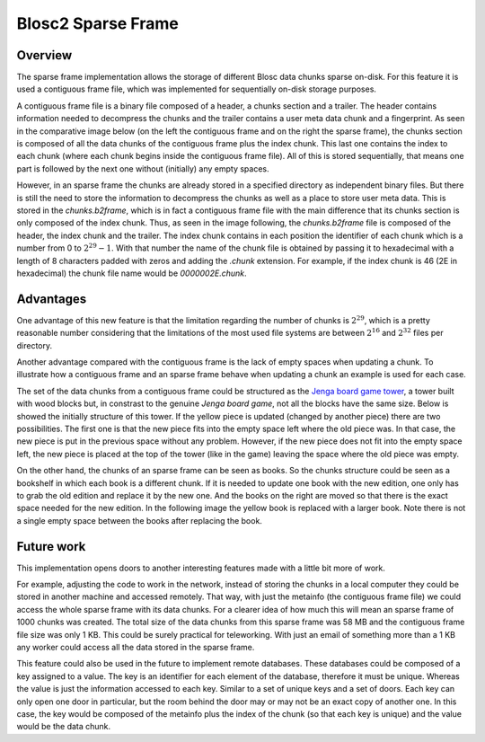 Blosc2  Sparse Frame
====================

Overview
--------
The sparse frame implementation allows the storage of different Blosc
data chunks sparse on-disk. For this feature it is used a contiguous
frame file, which was implemented for sequentially on-disk storage purposes.

A contiguous frame file is a binary file
composed of a header, a chunks section and a trailer.
The header contains information needed to decompress the chunks and the
trailer contains a user meta data chunk and a fingerprint.
As seen in the comparative image below (on the left the contiguous
frame and on the right the sparse frame), the chunks section is composed of all the
data chunks of the contiguous frame plus the index chunk. This last one contains
the index to each chunk (where each chunk begins inside the contiguous frame file).
All of this is stored sequentially, that means one part is followed
by the next one without (initially) any empty spaces.

However, in an sparse frame the chunks are already stored in a
specified directory as independent binary files.
But there is still the
need to store the information to decompress the chunks
as well as a place to store user meta data.
This is stored in the `chunks.b2frame`,
which is in fact a contiguous frame file with the main difference that its
chunks section is only composed of the index chunk. Thus, as seen
in the image following, the `chunks.b2frame`
file is composed of the header, the index chunk and the trailer.
The index chunk contains in each position the identifier
of each chunk which is a number from 0 to :math:`2^29-1`.
With that number the name of the chunk
file is obtained by passing it to hexadecimal with a length of 8
characters padded with zeros and adding the `.chunk` extension.
For example, if the index chunk is 46 (2E in hexadecimal)
the chunk file name would be
`0000002E.chunk`.

.. image:: C:\Users\Marta\Desktop\framevsSframecopy.svg
  :width: 70%
  :align: center


Advantages
----------
One advantage of this new feature is that the limitation
regarding the number of chunks is :math:`2^29`, which is
a pretty reasonable number considering that the limitations of the most
used file systems are between :math:`2^16` and :math:`2^32` files
per directory.

Another advantage compared with the contiguous frame is the lack of empty
spaces when updating a chunk.
To illustrate how a contiguous frame and an sparse frame behave when updating
a chunk an example is used  for each case.

The set of the data chunks from a contiguous frame could be structured as the
`Jenga board game tower <https://en.wikipedia.org/wiki/Jenga>`_, a tower
built with wood blocks but, in constrast to the genuine
`Jenga board game`, not all the
blocks have the same size. Below is showed the initially structure
of this tower. If the yellow piece is updated (changed by another
piece) there are two possibilities. The first one is that the new piece
fits into the empty space left where the old piece was. In that case,
the new piece is put in the previous space without any problem.
However, if the new piece
does not fit into the empty space left, the new piece is placed at the
top of the tower (like in the game) leaving the space
where the old piece was empty.

.. image:: C:\Users\Marta\Desktop\jenga3.svg
  :width: 50%
  :align: center

On the other hand, the chunks of an sparse frame can be seen as books. So the
chunks structure could be seen as a bookshelf in which each book
is a different chunk. If it is needed to update one book with
the new edition, one only has to grab the old edition and
replace it by the new one. And the books on the right are moved
so that there is the exact space needed for the new edition. In the
following image the yellow book is replaced with a larger book.
Note there is not a single empty space between
the books after replacing the book.

.. image:: C:\Users\Marta\Desktop\bookshelf.svg
  :width: 50%
  :align: center

Future work
-----------

This implementation opens doors to another interesting features made
with a little bit more of work.

For example, adjusting the code to work in the network,
instead of storing the chunks in a local computer
they could be stored in another machine and accessed remotely.
That way, with just the metainfo (the contiguous frame file) we could
access the whole sparse frame with its data chunks.
For a clearer idea
of how much this will mean an sparse frame of 1000 chunks was created.
The
total size of the data chunks from this sparse frame
was 58 MB and the contiguous frame file size was
only 1 KB. This could be surely practical for teleworking. With just an
email of something more than a 1 KB any worker could access all
the data stored in the sparse frame.

This feature could also be used in the future to implement
remote databases. These databases could be composed
of a key assigned to a value. The key is an identifier for each element
of the database, therefore it must be unique. Whereas the value
is just the information accessed to each key. Similar to a set of unique
keys and a set of doors. Each key can only open one door in particular,
but the room behind the door may or may not be an exact copy of another
one. In this case, the key would be composed of the metainfo plus the index of the chunk
(so that each key is unique) and the value would be the data chunk.


